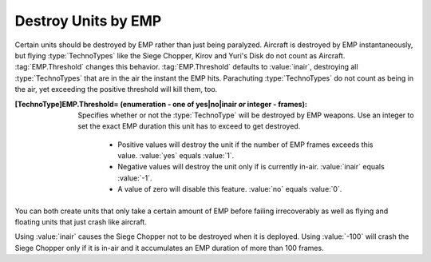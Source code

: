 Destroy Units by EMP
~~~~~~~~~~~~~~~~~~~~

Certain units should be destroyed by EMP rather than just being paralyzed.
Aircraft is destroyed by EMP instantaneously, but flying :type:`TechnoTypes`
like the Siege Chopper, Kirov and Yuri's Disk do not count as Aircraft.
:tag:`EMP.Threshold` changes this behavior. :tag:`EMP.Threshold` defaults to
:value:`inair`, destroying all :type:`TechnoTypes` that are in the air the
instant the EMP hits. Parachuting :type:`TechnoTypes` do not count as being in
the air, yet exceeding the positive threshold will kill them, too.

:[TechnoType]EMP.Threshold= (enumeration - one of yes|no|inair *or* integer - frames):
  Specifies whether or not the :type:`TechnoType` will be destroyed by EMP
  weapons. Use an integer to set the exact EMP duration this unit has to exceed
  to get destroyed.

    + Positive values will destroy the unit if the number of EMP frames exceeds
      this value. :value:`yes` equals :value:`1`.
    + Negative values will destroy the unit only if is currently in-air.
      :value:`inair` equals :value:`-1`.
    + A value of zero will disable this feature. :value:`no` equals :value:`0`.


You can both create units that only take a certain amount of EMP before failing
irrecoverably as well as flying and floating units that just crash like
aircraft.

Using :value:`inair` causes the Siege Chopper not to be destroyed when it is
deployed. Using :value:`-100` will crash the Siege Chopper only if it is in-air
and it accumulates an EMP duration of more than 100 frames.

.. index:: EMP; EMP weapons can destroy units.

.. versionadded:: 0.2
